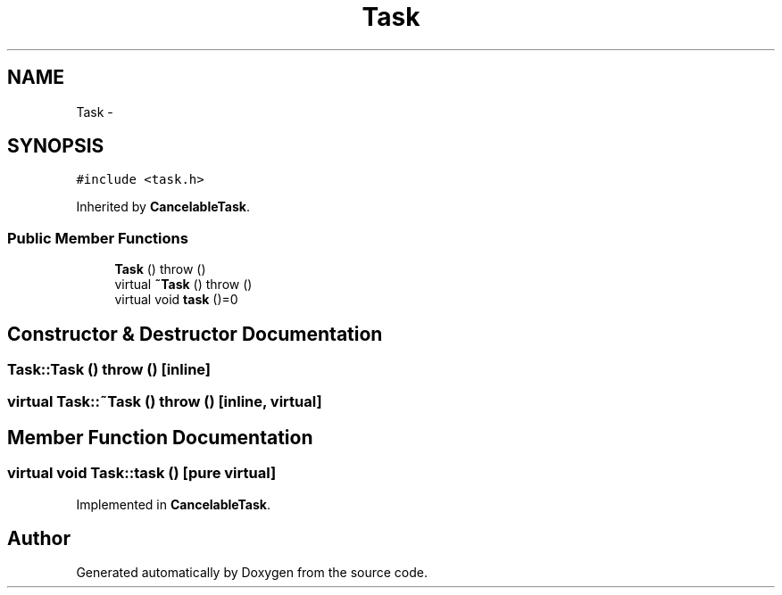 .TH "Task" 3 "18 Dec 2013" "Doxygen" \" -*- nroff -*-
.ad l
.nh
.SH NAME
Task \- 
.SH SYNOPSIS
.br
.PP
.PP
\fC#include <task.h>\fP
.PP
Inherited by \fBCancelableTask\fP.
.SS "Public Member Functions"

.in +1c
.ti -1c
.RI "\fBTask\fP ()  throw ()"
.br
.ti -1c
.RI "virtual \fB~Task\fP ()  throw ()"
.br
.ti -1c
.RI "virtual void \fBtask\fP ()=0"
.br
.in -1c
.SH "Constructor & Destructor Documentation"
.PP 
.SS "Task::Task ()  throw ()\fC [inline]\fP"
.SS "virtual Task::~Task ()  throw ()\fC [inline, virtual]\fP"
.SH "Member Function Documentation"
.PP 
.SS "virtual void Task::task ()\fC [pure virtual]\fP"
.PP
Implemented in \fBCancelableTask\fP.

.SH "Author"
.PP 
Generated automatically by Doxygen from the source code.
